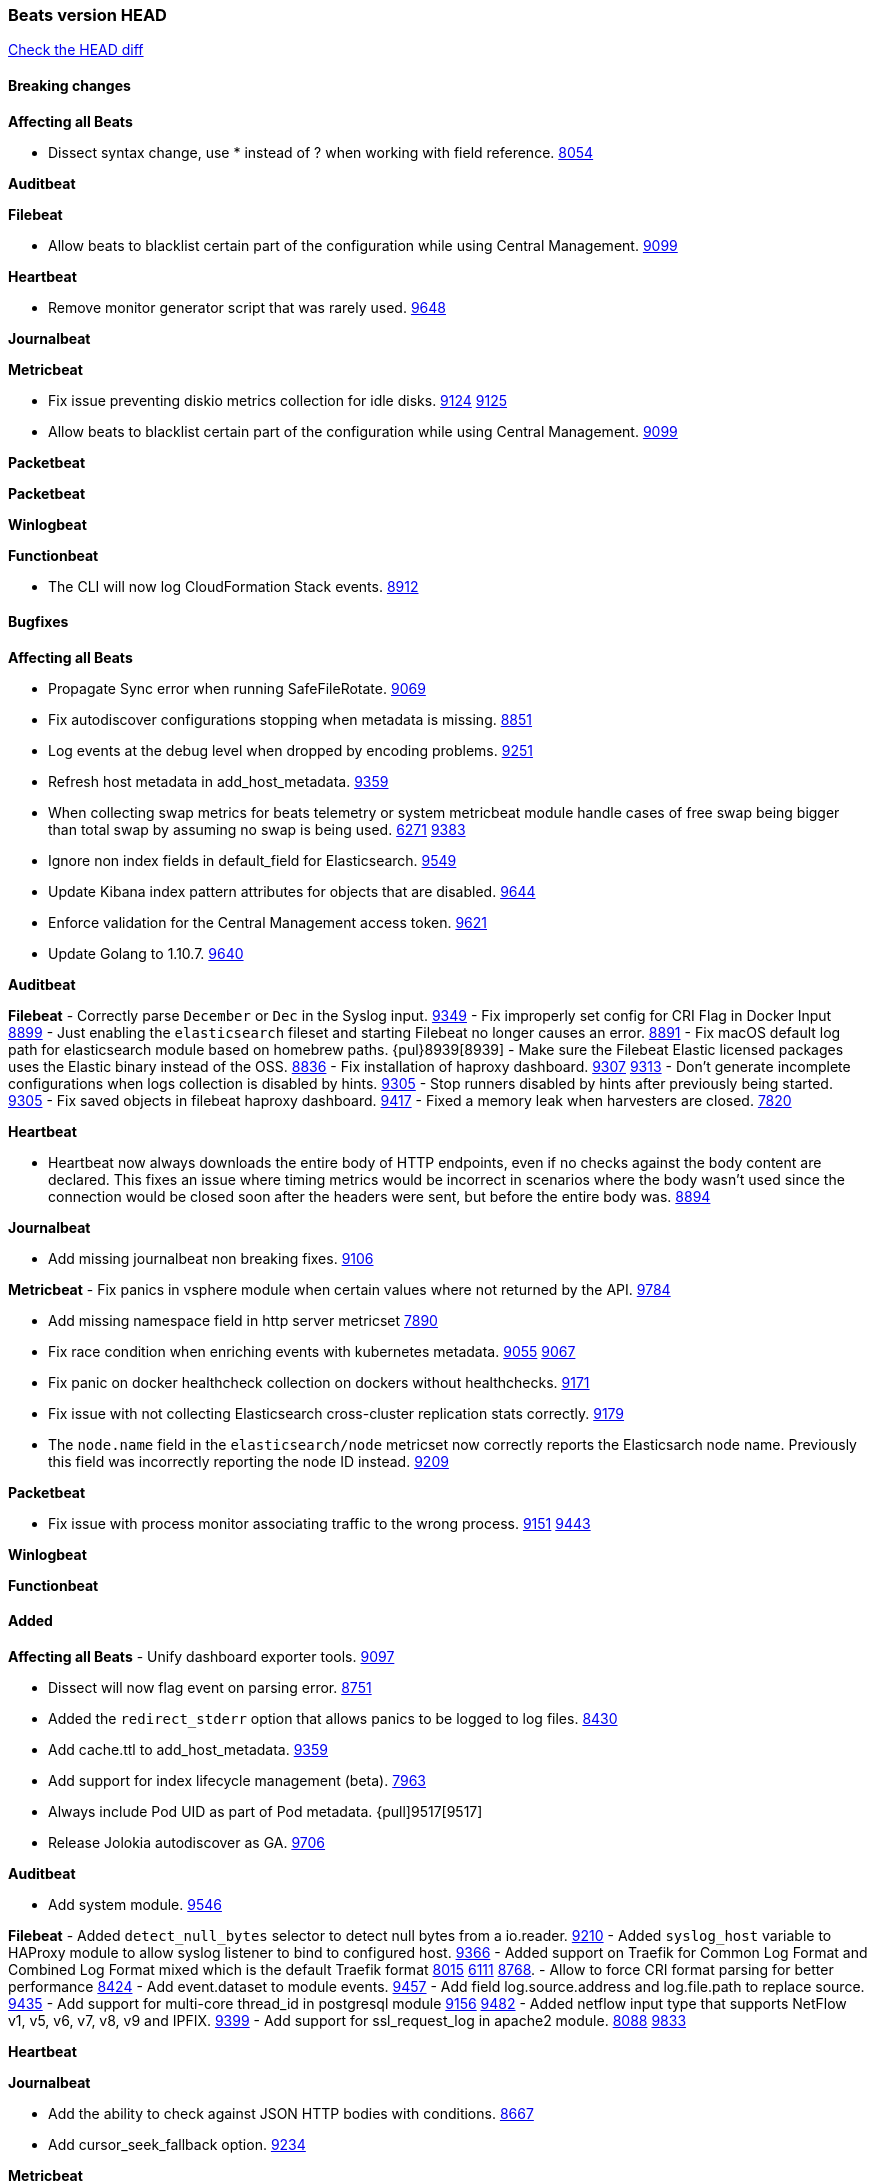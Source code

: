 // Use these for links to issue and pulls. Note issues and pulls redirect one to
// each other on Github, so don't worry too much on using the right prefix.
:issue: https://github.com/elastic/beats/issues/
:pull: https://github.com/elastic/beats/pull/

=== Beats version HEAD
https://github.com/elastic/beats/compare/v6.6.0...6.x[Check the HEAD diff]

==== Breaking changes

*Affecting all Beats*

- Dissect syntax change, use * instead of ? when working with field reference. {issue}8054[8054]

*Auditbeat*

*Filebeat*

- Allow beats to blacklist certain part of the configuration while using Central Management. {pull}9099[9099]

*Heartbeat*

- Remove monitor generator script that was rarely used. {pull}9648[9648]

*Journalbeat*

*Metricbeat*

- Fix issue preventing diskio metrics collection for idle disks. {issue}9124[9124] {pull}9125[9125]
- Allow beats to blacklist certain part of the configuration while using Central Management. {pull}9099[9099]

*Packetbeat*

*Packetbeat*

*Winlogbeat*

*Functionbeat*

- The CLI will now log CloudFormation Stack events. {issue}8912[8912]

==== Bugfixes

*Affecting all Beats*

- Propagate Sync error when running SafeFileRotate. {pull}9069[9069]
- Fix autodiscover configurations stopping when metadata is missing. {pull}8851[8851]
- Log events at the debug level when dropped by encoding problems. {pull}9251[9251]
- Refresh host metadata in add_host_metadata. {pull}9359[9359]
- When collecting swap metrics for beats telemetry or system metricbeat module handle cases of free swap being bigger than total swap by assuming no swap is being used. {issue}6271[6271] {pull}9383[9383]
- Ignore non index fields in default_field for Elasticsearch. {pull}9549[9549]
- Update Kibana index pattern attributes for objects that are disabled. {pull}9644[9644]
- Enforce validation for the Central Management access token. {issue}9621[9621]
- Update Golang to 1.10.7. {pull}9640[9640]

*Auditbeat*

*Filebeat*
- Correctly parse `December` or `Dec` in the Syslog input. {pull}9349[9349]
- Fix improperly set config for CRI Flag in Docker Input {pull}8899[8899]
- Just enabling the `elasticsearch` fileset and starting Filebeat no longer causes an error. {pull}8891[8891]
- Fix macOS default log path for elasticsearch module based on homebrew paths. {pul}8939[8939]
- Make sure the Filebeat Elastic licensed packages uses the Elastic binary instead of the OSS. {pull}8836[8836]
- Fix installation of haproxy dashboard. {issue}9307[9307] {pull}9313[9313]
- Don't generate incomplete configurations when logs collection is disabled by hints. {pull}9305[9305]
- Stop runners disabled by hints after previously being started. {pull}9305[9305]
- Fix saved objects in filebeat haproxy dashboard. {pull}9417[9417]
- Fixed a memory leak when harvesters are closed. {pull}7820[7820]

*Heartbeat*

- Heartbeat now always downloads the entire body of HTTP endpoints, even if no checks against the body content are declared. This fixes an issue where timing metrics would be incorrect in scenarios where the body wasn't used since the connection would be closed soon after the headers were sent, but before the entire body was. {pull}8894[8894]

*Journalbeat*

- Add missing journalbeat non breaking fixes. {pull}9106[9106]

*Metricbeat*
- Fix panics in vsphere module when certain values where not returned by the API. {pull}9784[9784]

- Add missing namespace field in http server metricset {pull}7890[7890]
- Fix race condition when enriching events with kubernetes metadata. {issue}9055[9055] {issue}9067[9067]
- Fix panic on docker healthcheck collection on dockers without healthchecks. {pull}9171[9171]
- Fix issue with not collecting Elasticsearch cross-cluster replication stats correctly. {pull}9179[9179]
- The `node.name` field in the `elasticsearch/node` metricset now correctly reports the Elasticsarch node name. Previously this field was incorrectly reporting the node ID instead. {pull}9209[9209]

*Packetbeat*

- Fix issue with process monitor associating traffic to the wrong process. {issue}9151[9151] {pull}9443[9443]

*Winlogbeat*

*Functionbeat*

==== Added

*Affecting all Beats*
- Unify dashboard exporter tools. {pull}9097[9097]

- Dissect will now flag event on parsing error. {pull}8751[8751]
- Added the `redirect_stderr` option that allows panics to be logged to log files. {pull}8430[8430]
- Add cache.ttl to add_host_metadata. {pull}9359[9359]
- Add support for index lifecycle management (beta). {pull}7963[7963]
- Always include Pod UID as part of Pod metadata. {pull]9517[9517]
- Release Jolokia autodiscover as GA. {pull}9706[9706]

*Auditbeat*

- Add system module. {pull}9546[9546]

*Filebeat*
- Added `detect_null_bytes` selector to detect null bytes from a io.reader. {pull}9210[9210]
- Added `syslog_host` variable to HAProxy module to allow syslog listener to bind to configured host. {pull}9366[9366]
- Added support on Traefik for Common Log Format and Combined Log Format mixed which is the default Traefik format {issue}8015[8015] {issue}6111[6111] {pull}8768[8768].
- Allow to force CRI format parsing for better performance {pull}8424[8424]
- Add event.dataset to module events. {pull}9457[9457]
- Add field log.source.address and log.file.path to replace source. {pull}9435[9435]
- Add support for multi-core thread_id in postgresql module {issue}9156[9156] {pull}9482[9482]
- Added netflow input type that supports NetFlow v1, v5, v6, v7, v8, v9 and IPFIX. {issue}9399[9399]
- Add support for ssl_request_log in apache2 module. {issue}8088[8088] {pull}9833[9833]

*Heartbeat*

*Journalbeat*

- Add the ability to check against JSON HTTP bodies with conditions. {pull}8667[8667]
- Add cursor_seek_fallback option. {pull}9234[9234]

*Metricbeat*

- Collect custom cluster `display_name` in `elasticsearch/cluster_stats` metricset. {pull}8445[8445]
- Test etcd module with etcd 3.3. {pull}9068[9068]
- All `elasticsearch` metricsets now have module-level `cluster.id` and `cluster.name` fields. {pull}8770[8770] {pull}8771[8771] {pull}9164[9164] {pull}9165[9165] {pull}9166[9166] {pull}9168[9168]
- All `elasticsearch` node-level metricsets now have `node.id` and `node.name` fields. {pull}9168[9168] {pull}9209[9209]
- Add settings to disable docker and cgroup cpu metrics per core. {issue}9187[9187] {pull}9194[9194] {pull}9589[9589]
- The `elasticsearch/node` metricset now reports the Elasticsearch cluster UUID. {pull}8771[8771]
- Support GET requests in Jolokia module. {issue}8566[8566] {pull}9226[9226]
- Add freebsd support for the uptime metricset. {pull}9413[9413]
- Add `host.os.name` field to add_host_metadata processor. {issue}8948[8948] {pull}9405[9405]
- Add field `event.dataset` which is `{module}.{metricset).
- Add more TCP statuses to `socket_summary` metricset. {pull}9430[9430]
- Remove experimental tag from ceph metricsets. {pull}9708[9708]

*Packetbeat*

*Winlogbeat*

*Functionbeat*

==== Deprecated

*Affecting all Beats*

*Filebeat*
- Deprecate field source. Will be replaced by log.source.address and log.file.path in 7.0. {pull}9435[9435]

*Heartbeat*

*Journalbeat*

*Metricbeat*

- Deprecate field `metricset.rtt`. Replaced by `event.duration` which is in nano instead of micro seconds.

*Packetbeat*

- Support new TLS version negotiation introduced in TLS 1.3. {issue}8647[8647].

*Winlogbeat*

*Functionbeat*

==== Known Issue

